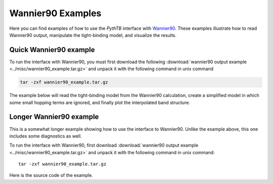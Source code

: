 Wannier90 Examples
==================
Here you can find examples of how to use the `PythTB` interface with `Wannier90 <http://www.wannier.org>`_.
These examples illustrate how to read Wannier90 output, manipulate the tight-binding model, and visualize
the results.

.. _w90_quick:

Quick Wannier90 example
-----------------------

To run the interface with Wannier90, you must first download the
following :download:`wannier90 output example <../misc/wannier90_example.tar.gz>` 
and unpack it with the following command in unix command

.. code-block:: bash

        tar -zxf wannier90_example.tar.gz

The example below will read the tight-binding model from the Wannier90
calculation, create a simplified model in which some small hopping
terms are ignored, and finally plot the interpolated band structure.

.. plot :: examples/w90/w90_quick.py
   :include-source:

.. _w90_long:

Longer Wannier90 example
------------------------

This is a somewhat longer example showing how to use the interface to
Wannier90.  Unlike the example above, this one includes some
diagnostics as well.

To run the interface with Wannier90, first download
:download:`wannier90 output example <../misc/wannier90_example.tar.gz>`
and unpack it with the following command in unix command::

        tar -zxf wannier90_example.tar.gz

Here is the source code of the example.

.. plot :: examples/w90/w90.py
   :include-source: